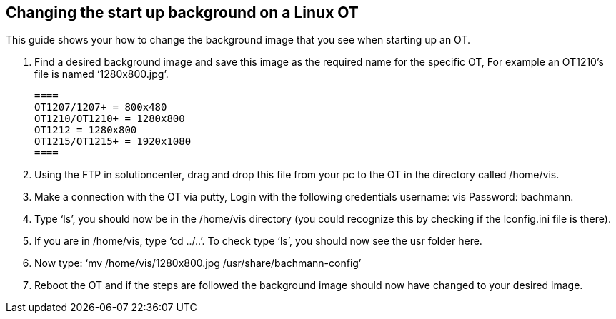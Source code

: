 == Changing the start up background on a Linux OT

This guide shows your how to change the background image that you see when starting up an OT. 

 .  	Find a desired background image and save this image as the required name for the specific OT, For example an OT1210's file is named ‘1280x800.jpg’.
 
 ====
 OT1207/1207+ = 800x480
 OT1210/OT1210+ = 1280x800
 OT1212 = 1280x800
 OT1215/OT1215+ = 1920x1080
 ====

 . 	Using the FTP in solutioncenter, drag and drop this file from your pc to the OT in the directory called /home/vis.
  
 .	Make a connection with the OT via putty, Login with the following credentials username: vis Password: bachmann.
  
 .	  Type ‘ls’, you should now be in the /home/vis directory (you could recognize this by checking if the lconfig.ini file is there).
  
 .  	If you are in /home/vis, type ‘cd ../..’. To check type ‘ls’, you should now see the usr folder here.
  
 .	  Now type: ‘mv /home/vis/1280x800.jpg /usr/share/bachmann-config’ 
  
 .	Reboot the OT and if the steps are followed the background image should now have changed to your desired image.
